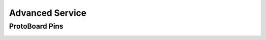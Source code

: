 Advanced Service
================


ProtoBoard Pins
###############

.. image:: images/protoboard.jpg
  :height: 250
  :alt: Rainflow Service Cover
